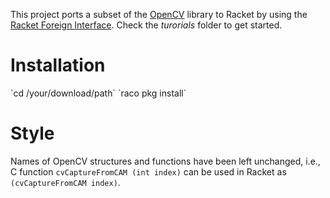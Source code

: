 This project ports a subset of the [[http://opencv.org/][OpenCV]] library to Racket by using the [[http://docs.racket-lang.org/foreign/index.html?q=ctype&q=_cpointer&q=make-cvector&q=time*&q=time&q=yield][Racket Foreign Interface]].
Check the /turorials/ folder to get started.

* Installation
`cd /your/download/path`
`raco pkg install`


* Style
Names of OpenCV structures and functions have been left unchanged, i.e., C function =cvCaptureFromCAM (int index)= can be used in Racket as =(cvCaptureFromCAM index)=.
